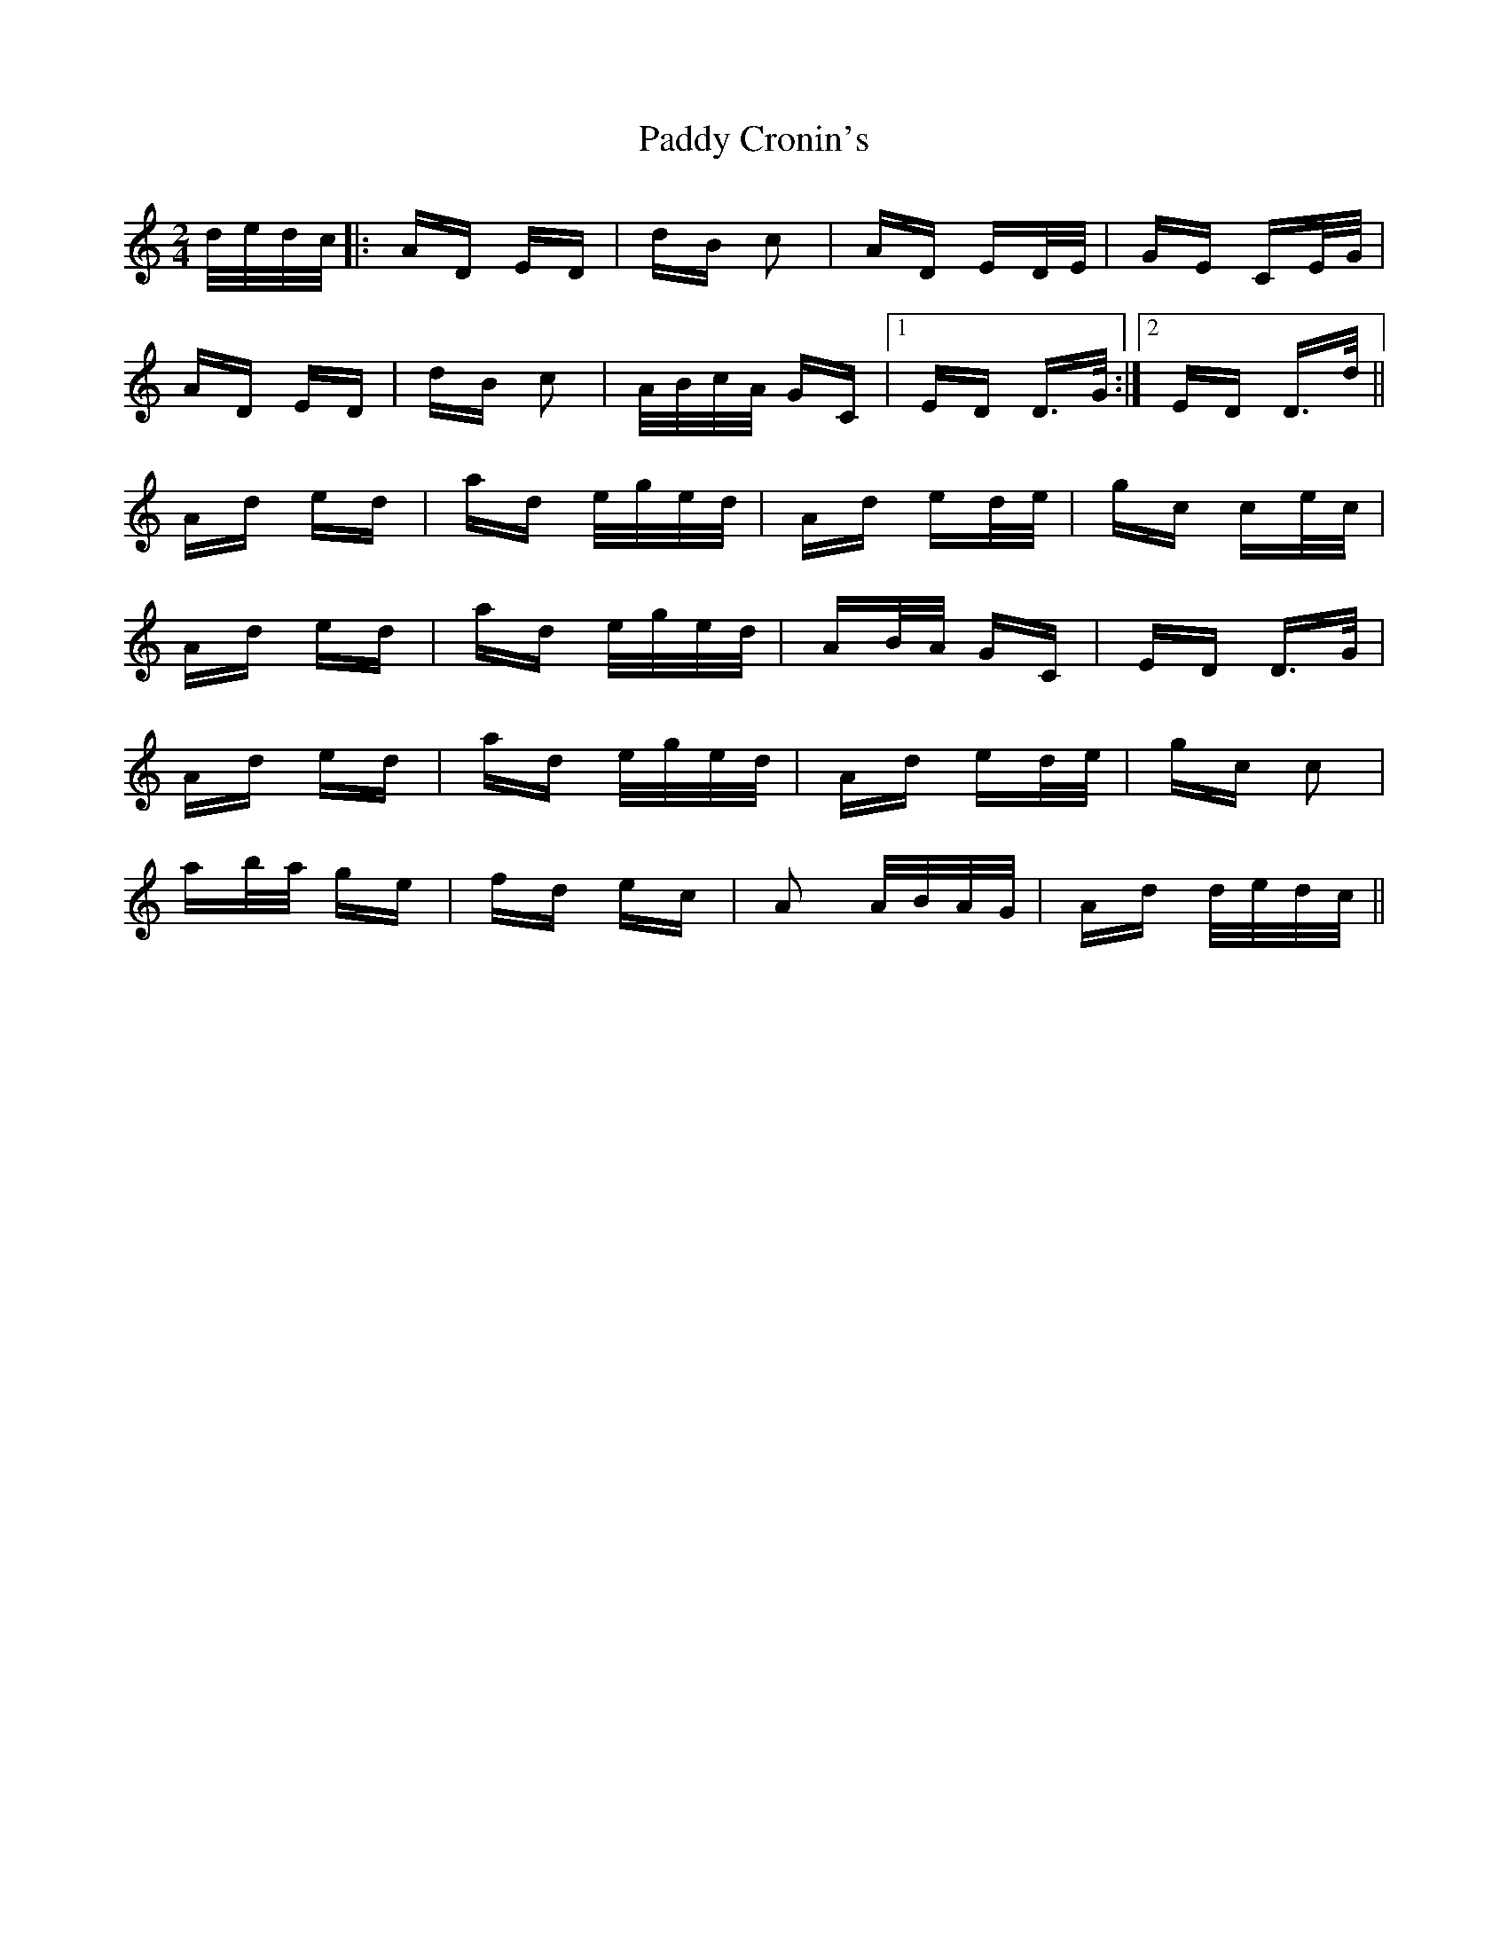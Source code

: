 X: 31068
T: Paddy Cronin's
R: polka
M: 2/4
K: Ddorian
d/e/d/c/|:AD ED|dB c2|AD ED/E/|GE CE/G/|
AD ED|dB c2|A/B/c/A/ GC|1 ED D>G:|2 ED D>d||
Ad ed|ad e/g/e/d/|Ad ed/e/|gc ce/c/|
Ad ed|ad e/g/e/d/|AB/A/ GC|ED D>G|
Ad ed|ad e/g/e/d/|Ad ed/e/|gc c2|
ab/a/ ge|fd ec|A2 A/B/A/G/|Ad d/e/d/c/||

